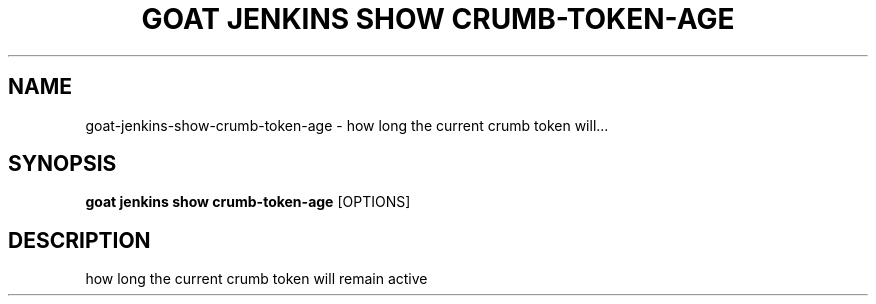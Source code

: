 .TH "GOAT JENKINS SHOW CRUMB-TOKEN-AGE" "1" "2023-09-21" "2023.9.20.2226" "goat jenkins show crumb-token-age Manual"
.SH NAME
goat\-jenkins\-show\-crumb-token-age \- how long the current crumb token will...
.SH SYNOPSIS
.B goat jenkins show crumb-token-age
[OPTIONS]
.SH DESCRIPTION
how long the current crumb token will remain active
